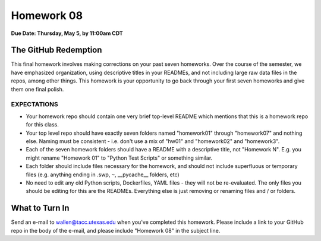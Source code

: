 Homework 08
===========

**Due Date: Thursday, May 5, by 11:00am CDT**


The GitHub Redemption
---------------------

This final homework involves making corrections on your past seven homeworks.
Over the course of the semester, we have emphasized organization, using descriptive
titles in your READMEs, and not including large raw data files in the repos, among
other things. This homework is your opportunity to go back through your first seven
homeworks and give them one final polish.


EXPECTATIONS
~~~~~~~~~~~~

* Your homework repo should contain one very brief top-level README which mentions
  that this is a homework repo for this class.
* Your top level repo should have exactly seven folders named "homework01" through
  "homework07" and nothing else. Naming must be consistent - i.e. don't use a mix
  of "hw01" and "homework02" and "homework3".
* Each of the seven homework folders should have a README with a descriptive title,
  not "Homework N". E.g. you might rename "Homework 01" to "Python Test Scripts"
  or something similar.
* Each folder should include files necessary for the homework, and should not include
  superfluous or temporary files (e.g. anything ending in .swp, ``~``, __pycache__ folders,
  etc)
* No need to edit any old Python scripts, Dockerfiles, YAML files - they will not be
  re-evaluated. The only files you should be editing for this are the READMEs. Everything
  else is just removing or renaming files and / or folders.


What to Turn In
---------------

Send an e-mail to wallen@tacc.utexas.edu when you've completed this homework.
Please include a link to your GitHub repo in the body of the e-mail, and
please include "Homework 08" in the subject line.
